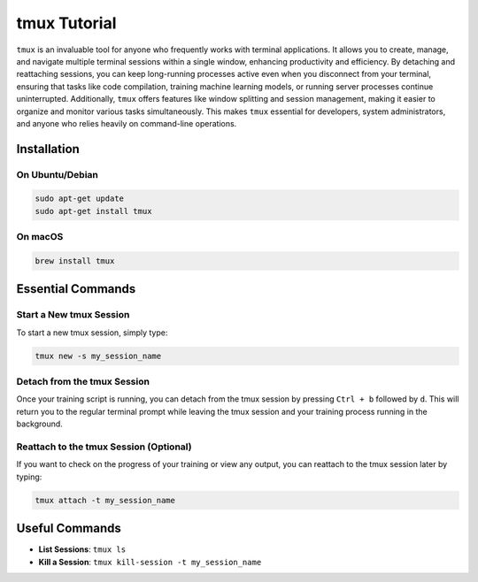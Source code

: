 tmux Tutorial
=============

``tmux`` is an invaluable tool for anyone who frequently works with
terminal applications. It allows you to create, manage, and navigate
multiple terminal sessions within a single window, enhancing
productivity and efficiency. By detaching and reattaching sessions, you
can keep long-running processes active even when you disconnect from
your terminal, ensuring that tasks like code compilation, training
machine learning models, or running server processes continue
uninterrupted. Additionally, ``tmux`` offers features like window
splitting and session management, making it easier to organize and
monitor various tasks simultaneously. This makes ``tmux`` essential for
developers, system administrators, and anyone who relies heavily on
command-line operations.

Installation
------------

On Ubuntu/Debian
~~~~~~~~~~~~~~~~

.. code:: sh

   sudo apt-get update
   sudo apt-get install tmux

On macOS
~~~~~~~~

.. code:: sh

   brew install tmux

Essential Commands
------------------

Start a New tmux Session
~~~~~~~~~~~~~~~~~~~~~~~~

To start a new tmux session, simply type:

.. code:: sh

   tmux new -s my_session_name

Detach from the tmux Session
~~~~~~~~~~~~~~~~~~~~~~~~~~~~

Once your training script is running, you can detach from the tmux
session by pressing ``Ctrl + b`` followed by ``d``. This will return you
to the regular terminal prompt while leaving the tmux session and your
training process running in the background.

Reattach to the tmux Session (Optional)
~~~~~~~~~~~~~~~~~~~~~~~~~~~~~~~~~~~~~~~

If you want to check on the progress of your training or view any
output, you can reattach to the tmux session later by typing:

.. code:: sh

   tmux attach -t my_session_name

Useful Commands
---------------

-  **List Sessions**: ``tmux ls``
-  **Kill a Session**: ``tmux kill-session -t my_session_name``
